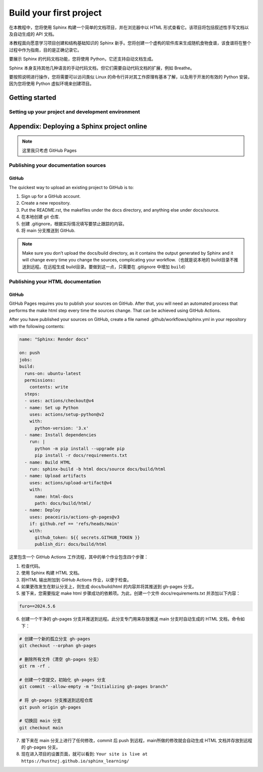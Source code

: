 Build your first project
==========================

在本教程中，您将使用 Sphinx 构建一个简单的文档项目，并在浏览器中以 HTML 形式查看它。该项目将包括叙述性手写文档以及自动生成的 API 文档。

本教程面向愿意学习项目创建和结构基础知识的 Sphinx 新手。您将创建一个虚构的软件库来生成随机食物食谱，该食谱将在整个过程中作为指南，目的是正确记录它。

要展示 Sphinx 的代码文档功能，您将使用 Python，它还支持自动文档生成。

Sphinx 本身支持其他几种语言的手动代码文档，但它们需要自动代码文档的扩展，例如 Breathe。

要按照说明进行操作，您将需要可以访问类似 Linux 的命令行并对其工作原理有基本了解，以及用于开发的有效的 Python 安装，因为您将使用 Python 虚拟环境来创建项目。


Getting started
_______________
Setting up your project and development environment
~~~~~~~~~~~~~~~~~~~~~~~~~~~~~~~~~~~~~~~~~~~~~~~~~~~

Appendix: Deploying a Sphinx project online
_____________________________________________
.. note:: 
   这里我只考虑 GitHub Pages


Publishing your documentation sources
~~~~~~~~~~~~~~~~~~~~~~~~~~~~~~~~~~~~~~~~~~~~~~~~~~~
GitHub
******

The quickest way to upload an existing project to GitHub is to:

1. Sign up for a GitHub account.
2. Create a new repository.
3. Put the README.rst, the makefiles under the docs directory, and anything else under docs/source.
4. 在本地创建 git 仓库.
5. 创建 .gitignore，根据实际情况填写要禁止跟踪的内容。
6. 将 main 分支推送到 GitHub.

.. note:: 

   Make sure you don’t upload the docs/build directory, as it contains the output generated by Sphinx and it will change every time you change the sources, complicating your workflow.（也就是说本地的 build目录不推送到远程。在远程生成 build目录。要做到这一点，只需要在 .gitignore 中增加 ``build``）


Publishing your HTML documentation
~~~~~~~~~~~~~~~~~~~~~~~~~~~~~~~~~~~~~~~~~~~~~~~~~~~
GitHub
******
GitHub Pages requires you to publish your sources on GitHub. After that, you will need an automated process that performs the make html step every time the sources change. That can be achieved using GitHub Actions.

After you have published your sources on GitHub, create a file named .github/workflows/sphinx.yml in your repository with the following contents:

.. code-block:: yaml

   name: "Sphinx: Render docs"

   on: push 
   jobs:
   build:
     runs-on: ubuntu-latest
     permissions:
       contents: write
     steps:
     - uses: actions/checkout@v4
     - name: Set up Python
       uses: actions/setup-python@v2
       with:
         python-version: '3.x'
     - name: Install dependencies
       run: |
         python -m pip install --upgrade pip
         pip install -r docs/requirements.txt
     - name: Build HTML
       run: sphinx-build -b html docs/source docs/build/html
     - name: Upload artifacts
       uses: actions/upload-artifact@v4
       with:
         name: html-docs
         path: docs/build/html/
     - name: Deploy
       uses: peaceiris/actions-gh-pages@v3
       if: github.ref == 'refs/heads/main'
       with:
         github_token: ${{ secrets.GITHUB_TOKEN }}
         publish_dir: docs/build/html 

这里包含一个 GitHub Actions 工作流程，其中的单个作业包含四个步骤：

1. 检查代码。
2. 使用 Sphinx 构建 HTML 文档。
3. 将HTML 输出附加到 GitHub Actions 作业，以便于检查。
4. 如果更改发生在默认分支上，则生成 docs/build/html 的内容并将其推送到 gh-pages 分支。
5. 接下来，您需要指定 make html 步骤成功的依赖项。为此，创建一个文件 docs/requirements.txt 并添加以下内容：

.. code-block:: text 
   
   furo==2024.5.6

6. 创建一个干净的 gh-pages 分支并推送到远程。此分支专门用来存放推送 main 分支时自动生成的 HTML 文档，命令如下：

.. code-block:: bash

   # 创建一个新的孤立分支 gh-pages
   git checkout --orphan gh-pages
 
   # 删除所有文件（清空 gh-pages 分支）
   git rm -rf .
 
   # 创建一个空提交，初始化 gh-pages 分支
   git commit --allow-empty -m "Initializing gh-pages branch"
 
   # 将 gh-pages 分支推送到远程仓库
   git push origin gh-pages
 
   # 切换回 main 分支
   git checkout main

7. 接下来在 main 分支上进行了任何修改，commit 后 push 到远程，main所做的修改就会自动生成 HTML 文档并存放到远程的 gh-pages 分支。
8. 现在进入项目的设置页面，就可以看到: ``Your site is live at https://hustnzj.github.io/sphinx_learning/``

